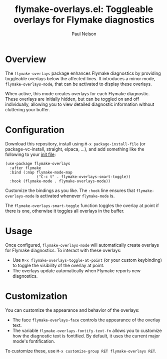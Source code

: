 #+title: flymake-overlays.el: Toggleable overlays for Flymake diagnostics
#+author: Paul Nelson

* Overview
The =flymake-overlays= package enhances Flymake diagnostics by providing toggleable overlays below the affected lines.  It introduces a minor mode, =flymake-overlays-mode=, that can be activated to display these overlays.

When active, this mode creates overlays for each Flymake diagnostic.  These overlays are initially hidden, but can be toggled on and off individually, allowing you to view detailed diagnostic information without cluttering your buffer.

* Configuration
Download this repository, install using =M-x package-install-file= (or package-vc-install, straight, elpaca, ...), and add something like the following to your [[https://www.emacswiki.org/emacs/InitFile][init file]]:

#+begin_src elisp
(use-package flymake-overlays
  :after flymake
  :bind (:map flymake-mode-map
              ("C-c t" . flymake-overlays-smart-toggle))
  :hook (flymake-mode . flymake-overlays-mode))
#+end_src

Customize the bindings as you like.  The =:hook= line ensures that =flymake-overlays-mode= is activated whenever =flymake-mode= is.

The =flymake-overlays-smart-toggle= function toggles the overlay at point if there is one, otherwise it toggles all overlays in the buffer.

* Usage
Once configured, =flymake-overlays-mode= will automatically create overlays for Flymake diagnostics.  To interact with these overlays:

- Use =M-x flymake-overlays-toggle-at-point= (or your custom keybinding) to toggle the visibility of the overlay at point.
- The overlays update automatically when Flymake reports new diagnostics.

* Customization
You can customize the appearance and behavior of the overlays:

- The face =flymake-overlays-face= controls the appearance of the overlay text.
- The variable =flymake-overlays-fontify-text-fn= allows you to customize how the diagnostic text is fontified. By default, it uses the current major mode's fontification.

To customize these, use =M-x customize-group RET flymake-overlays RET=.
